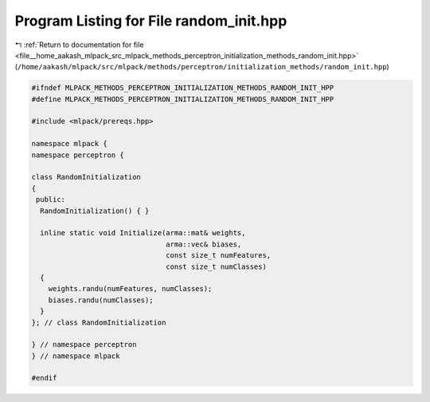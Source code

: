 
.. _program_listing_file__home_aakash_mlpack_src_mlpack_methods_perceptron_initialization_methods_random_init.hpp:

Program Listing for File random_init.hpp
========================================

|exhale_lsh| :ref:`Return to documentation for file <file__home_aakash_mlpack_src_mlpack_methods_perceptron_initialization_methods_random_init.hpp>` (``/home/aakash/mlpack/src/mlpack/methods/perceptron/initialization_methods/random_init.hpp``)

.. |exhale_lsh| unicode:: U+021B0 .. UPWARDS ARROW WITH TIP LEFTWARDS

.. code-block:: cpp

   
   #ifndef MLPACK_METHODS_PERCEPTRON_INITIALIZATION_METHODS_RANDOM_INIT_HPP
   #define MLPACK_METHODS_PERCEPTRON_INITIALIZATION_METHODS_RANDOM_INIT_HPP
   
   #include <mlpack/prereqs.hpp>
   
   namespace mlpack {
   namespace perceptron {
   
   class RandomInitialization
   {
    public:
     RandomInitialization() { }
   
     inline static void Initialize(arma::mat& weights,
                                   arma::vec& biases,
                                   const size_t numFeatures,
                                   const size_t numClasses)
     {
       weights.randu(numFeatures, numClasses);
       biases.randu(numClasses);
     }
   }; // class RandomInitialization
   
   } // namespace perceptron
   } // namespace mlpack
   
   #endif

